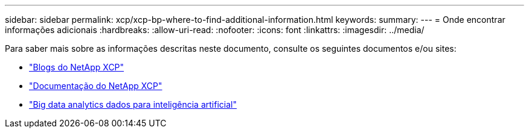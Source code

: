 ---
sidebar: sidebar 
permalink: xcp/xcp-bp-where-to-find-additional-information.html 
keywords:  
summary:  
---
= Onde encontrar informações adicionais
:hardbreaks:
:allow-uri-read: 
:nofooter: 
:icons: font
:linkattrs: 
:imagesdir: ../media/


[role="lead"]
Para saber mais sobre as informações descritas neste documento, consulte os seguintes documentos e/ou sites:

* link:https://blog.netapp.com/tag/netapp-xcp/["Blogs do NetApp XCP"]
* link:https://docs.netapp.com/us-en/xcp/["Documentação do NetApp XCP"]
* link:../data-analytics/bda-ai-introduction.html["Big data analytics dados para inteligência artificial"]

